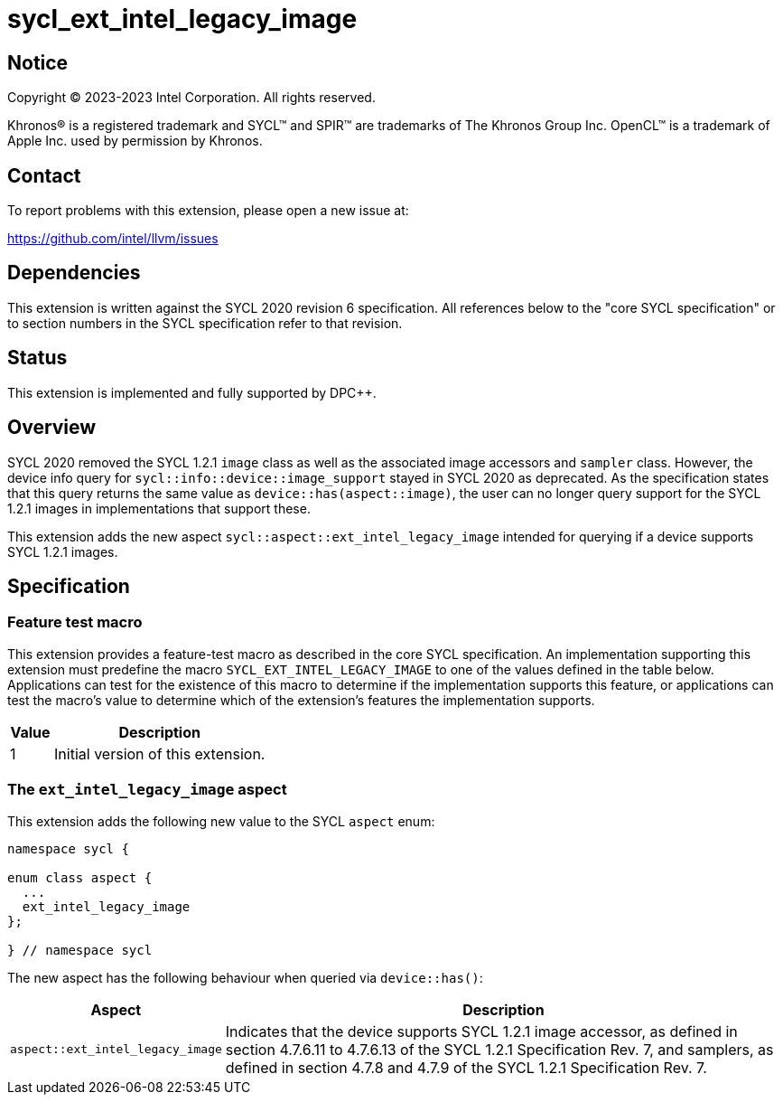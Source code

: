 = sycl_ext_intel_legacy_image

:source-highlighter: coderay
:coderay-linenums-mode: table

// This section needs to be after the document title.
:doctype: book
:toc2:
:toc: left
:encoding: utf-8
:lang: en
:dpcpp: pass:[DPC++]

// Set the default source code type in this document to C++,
// for syntax highlighting purposes.  This is needed because
// docbook uses c++ and html5 uses cpp.
:language: {basebackend@docbook:c++:cpp}


== Notice

[%hardbreaks]
Copyright (C) 2023-2023 Intel Corporation.  All rights reserved.

Khronos(R) is a registered trademark and SYCL(TM) and SPIR(TM) are trademarks
of The Khronos Group Inc.  OpenCL(TM) is a trademark of Apple Inc. used by
permission by Khronos.


== Contact

To report problems with this extension, please open a new issue at:

https://github.com/intel/llvm/issues


== Dependencies

This extension is written against the SYCL 2020 revision 6 specification.  All
references below to the "core SYCL specification" or to section numbers in the
SYCL specification refer to that revision.


== Status

This extension is implemented and fully supported by {dpcpp}.


== Overview

SYCL 2020 removed the SYCL 1.2.1 `image` class as well as the associated image
accessors and `sampler` class. However, the device info query for
`sycl::info::device::image_support` stayed in SYCL 2020 as deprecated. As the
specification states that this query returns the same value as
`device::has(aspect::image)`, the user can no longer query support for the SYCL
1.2.1 images in implementations that support these.

This extension adds the new aspect `sycl::aspect::ext_intel_legacy_image`
intended for querying if a device supports SYCL 1.2.1 images.


== Specification

=== Feature test macro

This extension provides a feature-test macro as described in the core SYCL
specification.  An implementation supporting this extension must predefine the
macro `SYCL_EXT_INTEL_LEGACY_IMAGE` to one of the values defined in the table
below.  Applications can test for the existence of this macro to determine if
the implementation supports this feature, or applications can test the macro's
value to determine which of the extension's features the implementation
supports.

[%header,cols="1,5"]
|===
|Value
|Description

|1
|Initial version of this extension.
|===


=== The `ext_intel_legacy_image` aspect

This extension adds the following new value to the SYCL `aspect` enum:

```
namespace sycl {

enum class aspect {
  ...
  ext_intel_legacy_image
};

} // namespace sycl
```

The new aspect has the following behaviour when queried via `device::has()`:

[%header,cols="1,5"]
|===
|Aspect
|Description

|`aspect::ext_intel_legacy_image`
|Indicates that the device supports SYCL 1.2.1 image accessor, as defined in
 section 4.7.6.11 to 4.7.6.13 of the SYCL 1.2.1 Specification Rev. 7, and
 samplers, as defined in section 4.7.8 and 4.7.9 of the SYCL 1.2.1 Specification
 Rev. 7.
|===

